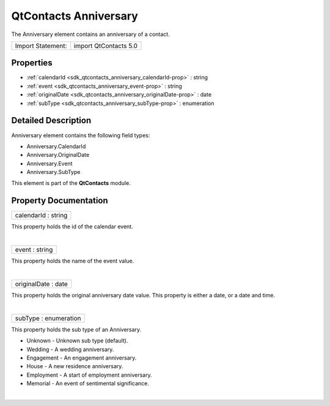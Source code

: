 .. _sdk_qtcontacts_anniversary:
QtContacts Anniversary
======================

The Anniversary element contains an anniversary of a contact.

+---------------------+-------------------------+
| Import Statement:   | import QtContacts 5.0   |
+---------------------+-------------------------+

Properties
----------

-  :ref:`calendarId <sdk_qtcontacts_anniversary_calendarId-prop>` :
   string
-  :ref:`event <sdk_qtcontacts_anniversary_event-prop>` : string
-  :ref:`originalDate <sdk_qtcontacts_anniversary_originalDate-prop>`
   : date
-  :ref:`subType <sdk_qtcontacts_anniversary_subType-prop>` :
   enumeration

Detailed Description
--------------------

Anniversary element contains the following field types:

-  Anniversary.CalendarId
-  Anniversary.OriginalDate
-  Anniversary.Event
-  Anniversary.SubType

This element is part of the **QtContacts** module.

Property Documentation
----------------------

.. _sdk_qtcontacts_anniversary_calendarId-prop:

+--------------------------------------------------------------------------+
|        \ calendarId : string                                             |
+--------------------------------------------------------------------------+

This property holds the id of the calendar event.

| 

.. _sdk_qtcontacts_anniversary_event-prop:

+--------------------------------------------------------------------------+
|        \ event : string                                                  |
+--------------------------------------------------------------------------+

This property holds the name of the event value.

| 

.. _sdk_qtcontacts_anniversary_originalDate-prop:

+--------------------------------------------------------------------------+
|        \ originalDate : date                                             |
+--------------------------------------------------------------------------+

This property holds the original anniversary date value. This property
is either a date, or a date and time.

| 

.. _sdk_qtcontacts_anniversary_subType-prop:

+--------------------------------------------------------------------------+
|        \ subType : enumeration                                           |
+--------------------------------------------------------------------------+

This property holds the sub type of an Anniversary.

-  Unknown - Unknown sub type (default).
-  Wedding - A wedding anniversary.
-  Engagement - An engagement anniversary.
-  House - A new residence anniversary.
-  Employment - A start of employment anniversary.
-  Memorial - An event of sentimental significance.

| 
